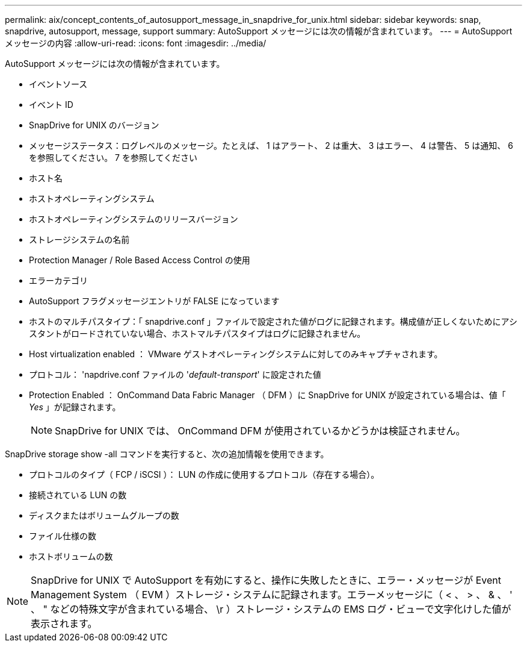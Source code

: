 ---
permalink: aix/concept_contents_of_autosupport_message_in_snapdrive_for_unix.html 
sidebar: sidebar 
keywords: snap, snapdrive, autosupport, message, support 
summary: AutoSupport メッセージには次の情報が含まれています。 
---
= AutoSupport メッセージの内容
:allow-uri-read: 
:icons: font
:imagesdir: ../media/


[role="lead"]
AutoSupport メッセージには次の情報が含まれています。

* イベントソース
* イベント ID
* SnapDrive for UNIX のバージョン
* メッセージステータス：ログレベルのメッセージ。たとえば、 1 はアラート、 2 は重大、 3 はエラー、 4 は警告、 5 は通知、 6 を参照してください。 7 を参照してください
* ホスト名
* ホストオペレーティングシステム
* ホストオペレーティングシステムのリリースバージョン
* ストレージシステムの名前
* Protection Manager / Role Based Access Control の使用
* エラーカテゴリ
* AutoSupport フラグメッセージエントリが FALSE になっています
* ホストのマルチパスタイプ：「 snapdrive.conf 」ファイルで設定された値がログに記録されます。構成値が正しくないためにアシスタントがロードされていない場合、ホストマルチパスタイプはログに記録されません。
* Host virtualization enabled ： VMware ゲストオペレーティングシステムに対してのみキャプチャされます。
* プロトコル： 'napdrive.conf ファイルの '_default-transport_' に設定された値
* Protection Enabled ： OnCommand Data Fabric Manager （ DFM ）に SnapDrive for UNIX が設定されている場合は、値「 _Yes_ 」が記録されます。
+

NOTE: SnapDrive for UNIX では、 OnCommand DFM が使用されているかどうかは検証されません。



SnapDrive storage show -all コマンドを実行すると、次の追加情報を使用できます。

* プロトコルのタイプ（ FCP / iSCSI ）： LUN の作成に使用するプロトコル（存在する場合）。
* 接続されている LUN の数
* ディスクまたはボリュームグループの数
* ファイル仕様の数
* ホストボリュームの数



NOTE: SnapDrive for UNIX で AutoSupport を有効にすると、操作に失敗したときに、エラー・メッセージが Event Management System （ EVM ）ストレージ・システムに記録されます。エラーメッセージに（ < 、 > 、 & 、 ' 、 " などの特殊文字が含まれている場合、 \r ）ストレージ・システムの EMS ログ・ビューで文字化けした値が表示されます。
